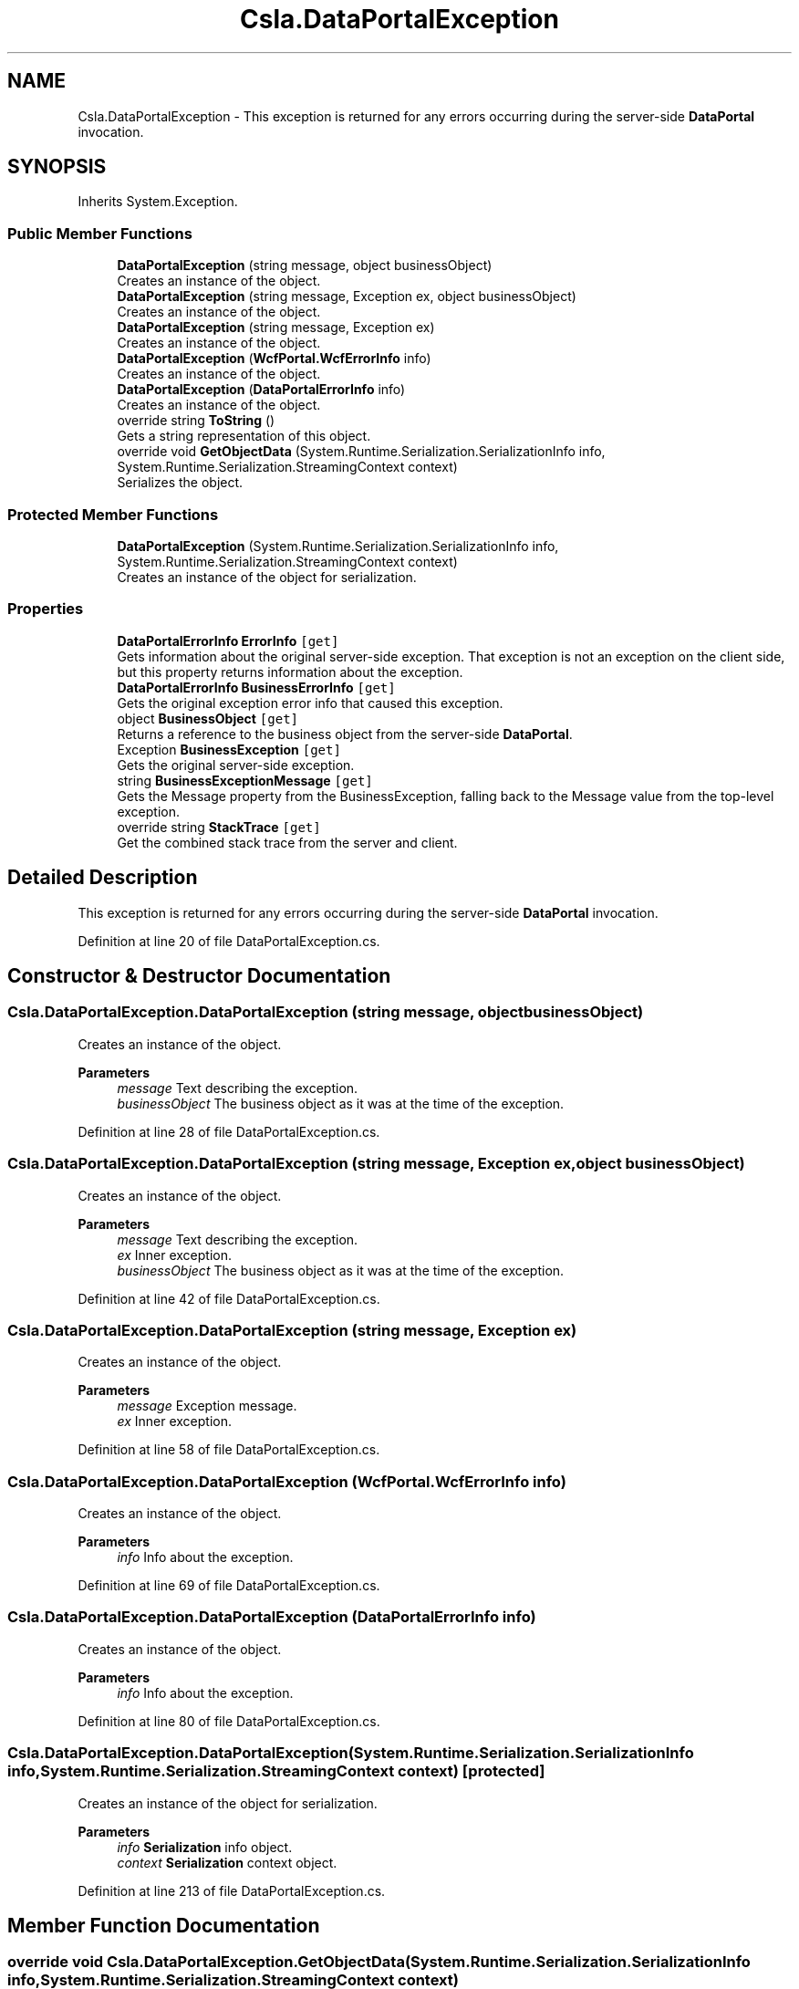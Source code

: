 .TH "Csla.DataPortalException" 3 "Thu Jul 22 2021" "Version 5.4.2" "CSLA.NET" \" -*- nroff -*-
.ad l
.nh
.SH NAME
Csla.DataPortalException \- This exception is returned for any errors occurring during the server-side \fBDataPortal\fP invocation\&.  

.SH SYNOPSIS
.br
.PP
.PP
Inherits System\&.Exception\&.
.SS "Public Member Functions"

.in +1c
.ti -1c
.RI "\fBDataPortalException\fP (string message, object businessObject)"
.br
.RI "Creates an instance of the object\&. "
.ti -1c
.RI "\fBDataPortalException\fP (string message, Exception ex, object businessObject)"
.br
.RI "Creates an instance of the object\&. "
.ti -1c
.RI "\fBDataPortalException\fP (string message, Exception ex)"
.br
.RI "Creates an instance of the object\&. "
.ti -1c
.RI "\fBDataPortalException\fP (\fBWcfPortal\&.WcfErrorInfo\fP info)"
.br
.RI "Creates an instance of the object\&. "
.ti -1c
.RI "\fBDataPortalException\fP (\fBDataPortalErrorInfo\fP info)"
.br
.RI "Creates an instance of the object\&. "
.ti -1c
.RI "override string \fBToString\fP ()"
.br
.RI "Gets a string representation of this object\&. "
.ti -1c
.RI "override void \fBGetObjectData\fP (System\&.Runtime\&.Serialization\&.SerializationInfo info, System\&.Runtime\&.Serialization\&.StreamingContext context)"
.br
.RI "Serializes the object\&. "
.in -1c
.SS "Protected Member Functions"

.in +1c
.ti -1c
.RI "\fBDataPortalException\fP (System\&.Runtime\&.Serialization\&.SerializationInfo info, System\&.Runtime\&.Serialization\&.StreamingContext context)"
.br
.RI "Creates an instance of the object for serialization\&. "
.in -1c
.SS "Properties"

.in +1c
.ti -1c
.RI "\fBDataPortalErrorInfo\fP \fBErrorInfo\fP\fC [get]\fP"
.br
.RI "Gets information about the original server-side exception\&. That exception is not an exception on the client side, but this property returns information about the exception\&. "
.ti -1c
.RI "\fBDataPortalErrorInfo\fP \fBBusinessErrorInfo\fP\fC [get]\fP"
.br
.RI "Gets the original exception error info that caused this exception\&. "
.ti -1c
.RI "object \fBBusinessObject\fP\fC [get]\fP"
.br
.RI "Returns a reference to the business object from the server-side \fBDataPortal\fP\&. "
.ti -1c
.RI "Exception \fBBusinessException\fP\fC [get]\fP"
.br
.RI "Gets the original server-side exception\&. "
.ti -1c
.RI "string \fBBusinessExceptionMessage\fP\fC [get]\fP"
.br
.RI "Gets the Message property from the BusinessException, falling back to the Message value from the top-level exception\&. "
.ti -1c
.RI "override string \fBStackTrace\fP\fC [get]\fP"
.br
.RI "Get the combined stack trace from the server and client\&. "
.in -1c
.SH "Detailed Description"
.PP 
This exception is returned for any errors occurring during the server-side \fBDataPortal\fP invocation\&. 


.PP
Definition at line 20 of file DataPortalException\&.cs\&.
.SH "Constructor & Destructor Documentation"
.PP 
.SS "Csla\&.DataPortalException\&.DataPortalException (string message, object businessObject)"

.PP
Creates an instance of the object\&. 
.PP
\fBParameters\fP
.RS 4
\fImessage\fP Text describing the exception\&.
.br
\fIbusinessObject\fP The business object as it was at the time of the exception\&.
.RE
.PP

.PP
Definition at line 28 of file DataPortalException\&.cs\&.
.SS "Csla\&.DataPortalException\&.DataPortalException (string message, Exception ex, object businessObject)"

.PP
Creates an instance of the object\&. 
.PP
\fBParameters\fP
.RS 4
\fImessage\fP Text describing the exception\&.
.br
\fIex\fP Inner exception\&.
.br
\fIbusinessObject\fP The business object as it was at the time of the exception\&.
.RE
.PP

.PP
Definition at line 42 of file DataPortalException\&.cs\&.
.SS "Csla\&.DataPortalException\&.DataPortalException (string message, Exception ex)"

.PP
Creates an instance of the object\&. 
.PP
\fBParameters\fP
.RS 4
\fImessage\fP Exception message\&. 
.br
\fIex\fP Inner exception\&. 
.RE
.PP

.PP
Definition at line 58 of file DataPortalException\&.cs\&.
.SS "Csla\&.DataPortalException\&.DataPortalException (\fBWcfPortal\&.WcfErrorInfo\fP info)"

.PP
Creates an instance of the object\&. 
.PP
\fBParameters\fP
.RS 4
\fIinfo\fP Info about the exception\&.
.RE
.PP

.PP
Definition at line 69 of file DataPortalException\&.cs\&.
.SS "Csla\&.DataPortalException\&.DataPortalException (\fBDataPortalErrorInfo\fP info)"

.PP
Creates an instance of the object\&. 
.PP
\fBParameters\fP
.RS 4
\fIinfo\fP Info about the exception\&.
.RE
.PP

.PP
Definition at line 80 of file DataPortalException\&.cs\&.
.SS "Csla\&.DataPortalException\&.DataPortalException (System\&.Runtime\&.Serialization\&.SerializationInfo info, System\&.Runtime\&.Serialization\&.StreamingContext context)\fC [protected]\fP"

.PP
Creates an instance of the object for serialization\&. 
.PP
\fBParameters\fP
.RS 4
\fIinfo\fP \fBSerialization\fP info object\&.
.br
\fIcontext\fP \fBSerialization\fP context object\&.
.RE
.PP

.PP
Definition at line 213 of file DataPortalException\&.cs\&.
.SH "Member Function Documentation"
.PP 
.SS "override void Csla\&.DataPortalException\&.GetObjectData (System\&.Runtime\&.Serialization\&.SerializationInfo info, System\&.Runtime\&.Serialization\&.StreamingContext context)"

.PP
Serializes the object\&. 
.PP
\fBParameters\fP
.RS 4
\fIinfo\fP \fBSerialization\fP info object\&.
.br
\fIcontext\fP \fBSerialization\fP context object\&.
.RE
.PP

.PP
Definition at line 230 of file DataPortalException\&.cs\&.
.SS "override string Csla\&.DataPortalException\&.ToString ()"

.PP
Gets a string representation of this object\&. 
.PP
Definition at line 90 of file DataPortalException\&.cs\&.
.SH "Property Documentation"
.PP 
.SS "\fBDataPortalErrorInfo\fP Csla\&.DataPortalException\&.BusinessErrorInfo\fC [get]\fP"

.PP
Gets the original exception error info that caused this exception\&. 
.PP
Definition at line 123 of file DataPortalException\&.cs\&.
.SS "Exception Csla\&.DataPortalException\&.BusinessException\fC [get]\fP"

.PP
Gets the original server-side exception\&. 
.PP
\fBReturns\fP
.RS 4
An exception object\&.
.RE
.PP
.PP
Removes all \fBDataPortalException\fP and CallMethodException instances in the exception stack to find the original exception\&. 
.PP
Definition at line 165 of file DataPortalException\&.cs\&.
.SS "string Csla\&.DataPortalException\&.BusinessExceptionMessage\fC [get]\fP"

.PP
Gets the Message property from the BusinessException, falling back to the Message value from the top-level exception\&. 
.PP
Definition at line 185 of file DataPortalException\&.cs\&.
.SS "object Csla\&.DataPortalException\&.BusinessObject\fC [get]\fP"

.PP
Returns a reference to the business object from the server-side \fBDataPortal\fP\&. Remember that this object may be in an invalid or undefined state\&. This is the business object (and any child objects) as it existed when the exception occured on the server\&. Thus the object state may have been altered by the server and may no longer reflect data in the database\&. 
.PP
Definition at line 149 of file DataPortalException\&.cs\&.
.SS "\fBDataPortalErrorInfo\fP Csla\&.DataPortalException\&.ErrorInfo\fC [get]\fP"

.PP
Gets information about the original server-side exception\&. That exception is not an exception on the client side, but this property returns information about the exception\&. 
.PP
Definition at line 117 of file DataPortalException\&.cs\&.
.SS "override string Csla\&.DataPortalException\&.StackTrace\fC [get]\fP"

.PP
Get the combined stack trace from the server and client\&. 
.PP
Definition at line 203 of file DataPortalException\&.cs\&.

.SH "Author"
.PP 
Generated automatically by Doxygen for CSLA\&.NET from the source code\&.
